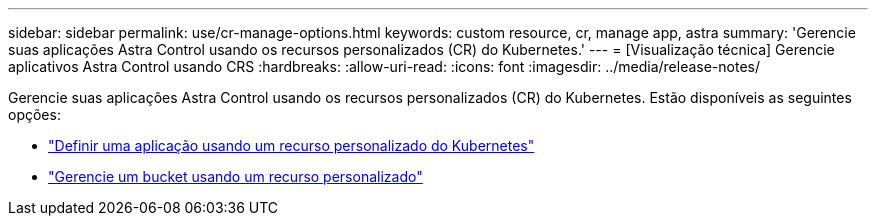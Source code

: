 ---
sidebar: sidebar 
permalink: use/cr-manage-options.html 
keywords: custom resource, cr, manage app, astra 
summary: 'Gerencie suas aplicações Astra Control usando os recursos personalizados (CR) do Kubernetes.' 
---
= [Visualização técnica] Gerencie aplicativos Astra Control usando CRS
:hardbreaks:
:allow-uri-read: 
:icons: font
:imagesdir: ../media/release-notes/


[role="lead"]
Gerencie suas aplicações Astra Control usando os recursos personalizados (CR) do Kubernetes. Estão disponíveis as seguintes opções:

* link:../use/manage-apps.html#define-an-application-using-a-kubernetes-custom-resource["Definir uma aplicação usando um recurso personalizado do Kubernetes"]
* link:../use/manage-buckets.html#manage-a-bucket-using-a-custom-resource["Gerencie um bucket usando um recurso personalizado"]


